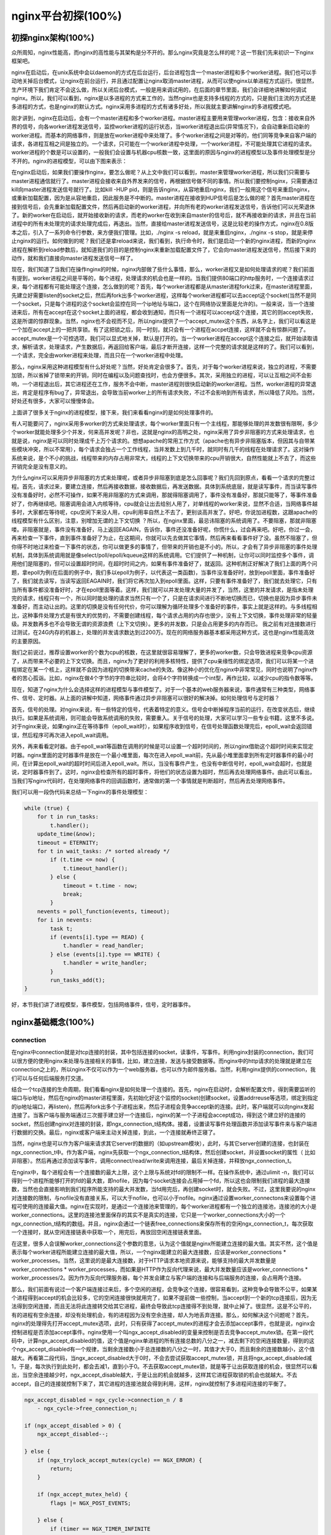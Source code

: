 nginx平台初探(100%)
===========================



初探nginx架构(100%)
---------------------
众所周知，nginx性能高，而nginx的高性能与其架构是分不开的。那么nginx究竟是怎么样的呢？这一节我们先来初识一下nginx框架吧。

nginx在启动后，在unix系统中会以daemon的方式在后台运行，后台进程包含一个master进程和多个worker进程。我们也可以手动地关掉后台模式，让nginx在前台运行，并且通过配置让nginx取消master进程，从而可以使nginx以单进程方式运行。很显然，生产环境下我们肯定不会这么做，所以关闭后台模式，一般是用来调试用的，在后面的章节里面，我们会详细地讲解如何调试nginx。所以，我们可以看到，nginx是以多进程的方式来工作的，当然nginx也是支持多线程的方式的，只是我们主流的方式还是多进程的方式，也是nginx的默认方式。nginx采用多进程的方式有诸多好处，所以我就主要讲解nginx的多进程模式吧。

刚才讲到，nginx在启动后，会有一个master进程和多个worker进程。master进程主要用来管理worker进程，包含：接收来自外界的信号，向各worker进程发送信号，监控worker进程的运行状态，当worker进程退出后(异常情况下)，会自动重新启动新的worker进程。而基本的网络事件，则是放在worker进程中来处理了。多个worker进程之间是对等的，他们同等竞争来自客户端的请求，各进程互相之间是独立的。一个请求，只可能在一个worker进程中处理，一个worker进程，不可能处理其它进程的请求。worker进程的个数是可以设置的，一般我们会设置与机器cpu核数一致，这里面的原因与nginx的进程模型以及事件处理模型是分不开的。nginx的进程模型，可以由下图来表示：

.. image:: http://tengine.taobao.org/book/_images/chapter-2-1.PNG
    :alt: nginx进程模型
    :align: center

在nginx启动后，如果我们要操作nginx，要怎么做呢？从上文中我们可以看到，master来管理worker进程，所以我们只需要与master进程通信就行了。master进程会接收来自外界发来的信号，再根据信号做不同的事情。所以我们要控制nginx，只需要通过kill向master进程发送信号就行了。比如kill -HUP pid，则是告诉nginx，从容地重启nginx，我们一般用这个信号来重启nginx，或重新加载配置，因为是从容地重启，因此服务是不中断的。master进程在接收到HUP信号后是怎么做的呢？首先master进程在接到信号后，会先重新加载配置文件，然后再启动新的worker进程，并向所有老的worker进程发送信号，告诉他们可以光荣退休了。新的worker在启动后，就开始接收新的请求，而老的worker在收到来自master的信号后，就不再接收新的请求，并且在当前进程中的所有未处理完的请求处理完成后，再退出。当然，直接给master进程发送信号，这是比较老的操作方式，nginx在0.8版本之后，引入了一系列命令行参数，来方便我们管理。比如，./nginx -s reload，就是来重启nginx，./nginx -s stop，就是来停止nginx的运行。如何做到的呢？我们还是拿reload来说，我们看到，执行命令时，我们是启动一个新的nginx进程，而新的nginx进程在解析到reload参数后，就知道我们的目的是控制nginx来重新加载配置文件了，它会向master进程发送信号，然后接下来的动作，就和我们直接向master进程发送信号一样了。

现在，我们知道了当我们在操作nginx的时候，nginx内部做了些什么事情，那么，worker进程又是如何处理请求的呢？我们前面有提到，worker进程之间是平等的，每个进程，处理请求的机会也是一样的。当我们提供80端口的http服务时，一个连接请求过来，每个进程都有可能处理这个连接，怎么做到的呢？首先，每个worker进程都是从master进程fork过来，在master进程里面，先建立好需要listen的socket之后，然后再fork出多个worker进程，这样每个worker进程都可以去accept这个socket(当然不是同一个socket，只是每个进程的这个socket会监控在同一个ip地址与端口，这个在网络协议里面是允许的)。一般来说，当一个连接进来后，所有在accept在这个socket上面的进程，都会收到通知，而只有一个进程可以accept这个连接，其它的则accept失败，这是所谓的惊群现象。当然，nginx也不会视而不见，所以nginx提供了一个accept_mutex这个东西，从名字上，我们可以看这是一个加在accept上的一把共享锁。有了这把锁之后，同一时刻，就只会有一个进程在accpet连接，这样就不会有惊群问题了。accept_mutex是一个可控选项，我们可以显式地关掉，默认是打开的。当一个worker进程在accept这个连接之后，就开始读取请求，解析请求，处理请求，产生数据后，再返回给客户端，最后才断开连接，这样一个完整的请求就是这样的了。我们可以看到，一个请求，完全由worker进程来处理，而且只在一个worker进程中处理。

那么，nginx采用这种进程模型有什么好处呢？当然，好处肯定会很多了。首先，对于每个worker进程来说，独立的进程，不需要加锁，所以省掉了锁带来的开销，同时在编程以及问题查找时，也会方便很多。其次，采用独立的进程，可以让互相之间不会影响，一个进程退出后，其它进程还在工作，服务不会中断，master进程则很快启动新的worker进程。当然，worker进程的异常退出，肯定是程序有bug了，异常退出，会导致当前worker上的所有请求失败，不过不会影响到所有请求，所以降低了风险。当然，好处还有很多，大家可以慢慢体会。

上面讲了很多关于nginx的进程模型，接下来，我们来看看nginx的是如何处理事件的。

有人可能要问了，nginx采用多worker的方式来处理请求，每个worker里面只有一个主线程，那能够处理的并发数很有限啊，多少个worker就能处理多少个并发，何来高并发呢？非也，这就是nginx的高明之处，nginx采用了异步非阻塞的方式来处理请求，也就是说，nginx是可以同时处理成千上万个请求的。想想apache的常用工作方式（apache也有异步非阻塞版本，但因其与自带某些模块冲突，所以不常用），每个请求会独占一个工作线程，当并发数上到几千时，就同时有几千的线程在处理请求了。这对操作系统来说，是个不小的挑战，线程带来的内存占用非常大，线程的上下文切换带来的cpu开销很大，自然性能就上不去了，而这些开销完全是没有意义的。

为什么nginx可以采用异步非阻塞的方式来处理呢，或者异步非阻塞到底是怎么回事呢？我们先回到原点，看看一个请求的完整过程。首先，请求过来，要建立连接，然后再接收数据，接收数据后，再发送数据。具体到系统底层，就是读写事件，而当读写事件没有准备好时，必然不可操作，如果不用非阻塞的方式来调用，那就得阻塞调用了，事件没有准备好，那就只能等了，等事件准备好了，你再继续吧。阻塞调用会进入内核等待，cpu就会让出去给别人用了，对单线程的worker来说，显然不合适，当网络事件越多时，大家都在等待呢，cpu空闲下来没人用，cpu利用率自然上不去了，更别谈高并发了。好吧，你说加进程数，这跟apache的线程模型有什么区别，注意，别增加无谓的上下文切换 ？所以，在nginx里面，最忌讳阻塞的系统调用了。不要阻塞，那就非阻塞喽。非阻塞就是，事件没有准备好，马上返回EAGAIN，告诉你，事件还没准备好呢，你慌什么，过会再来吧。好吧，你过一会，再来检查一下事件，直到事件准备好了为止，在这期间，你就可以先去做其它事情，然后再来看看事件好了没。虽然不阻塞了，但你得不时地过来检查一下事件的状态，你可以做更多的事情了，但带来的开销也是不小的。所以，才会有了异步非阻塞的事件处理机制，具体到系统调用就是像select/poll/epoll/kqueue这样的系统调用。它们提供了一种机制，让你可以同时监控多个事件，调用他们是阻塞的，但可以设置超时时间，在超时时间之内，如果有事件准备好了，就返回。这种机制正好解决了我们上面的两个问题，拿epoll为例(在后面的例子中，我们多以epoll为例子，以代表这一类函数)，当事件没准备好时，放到epoll里面，事件准备好了，我们就去读写，当读写返回EAGAIN时，我们将它再次加入到epoll里面。这样，只要有事件准备好了，我们就去处理它，只有当所有事件都没准备好时，才在epoll里面等着。这样，我们就可以并发处理大量的并发了，当然，这里的并发请求，是指未处理完的请求，线程只有一个，所以同时能处理的请求当然只有一个了，只是在请求间进行不断地切换而已，切换也是因为异步事件未准备好，而主动让出的。这里的切换是没有任何代价，你可以理解为循环处理多个准备好的事件，事实上就是这样的。与多线程相比，这种事件处理方式是有很大的优势的，不需要创建线程，每个请求占用的内存也很少，没有上下文切换，事件处理非常的轻量级。并发数再多也不会导致无谓的资源浪费（上下文切换）。更多的并发数，只是会占用更多的内存而已。 我之前有对连接数进行过测试，在24G内存的机器上，处理的并发请求数达到过200万。现在的网络服务器基本都采用这种方式，这也是nginx性能高效的主要原因。

我们之前说过，推荐设置worker的个数为cpu的核数，在这里就很容易理解了，更多的worker数，只会导致进程来竞争cpu资源了，从而带来不必要的上下文切换。而且，nginx为了更好的利用多核特性，提供了cpu亲缘性的绑定选项，我们可以将某一个进程绑定在某一个核上，这样就不会因为进程的切换带来cache的失效。像这种小的优化在nginx中非常常见，同时也说明了nginx作者的苦心孤诣。比如，nginx在做4个字节的字符串比较时，会将4个字符转换成一个int型，再作比较，以减少cpu的指令数等等。

现在，知道了nginx为什么会选择这样的进程模型与事件模型了。对于一个基本的web服务器来说，事件通常有三种类型，网络事件、信号、定时器。从上面的讲解中知道，网络事件通过异步非阻塞可以很好的解决掉。如何处理信号与定时器？

首先，信号的处理。对nginx来说，有一些特定的信号，代表着特定的意义。信号会中断掉程序当前的运行，在改变状态后，继续执行。如果是系统调用，则可能会导致系统调用的失败，需要重入。关于信号的处理，大家可以学习一些专业书籍，这里不多说。对于nginx来说，如果nginx正在等待事件（epoll_wait时），如果程序收到信号，在信号处理函数处理完后，epoll_wait会返回错误，然后程序可再次进入epoll_wait调用。

另外，再来看看定时器。由于epoll_wait等函数在调用的时候是可以设置一个超时时间的，所以nginx借助这个超时时间来实现定时器。nginx里面的定时器事件是放在一个最小堆里面，每次在进入epoll_wait前，先从最小堆里面拿到所有定时器事件的最小时间，在计算出epoll_wait的超时时间后进入epoll_wait。所以，当没有事件产生，也没有中断信号时，epoll_wait会超时，也就是说，定时器事件到了。这时，nginx会检查所有的超时事件，将他们的状态设置为超时，然后再去处理网络事件。由此可以看出，当我们写nginx代码时，在处理网络事件的回调函数时，通常做的第一个事情就是判断超时，然后再去处理网络事件。

我们可以用一段伪代码来总结一下nginx的事件处理模型：

.. code:: c

    while (true) {
        for t in run_tasks:
            t.handler();
        update_time(&now);
        timeout = ETERNITY;
        for t in wait_tasks: /* sorted already */
            if (t.time <= now) {
                t.timeout_handler();
            } else {
                timeout = t.time - now;
                break;
            }
        nevents = poll_function(events, timeout);
        for i in nevents:
            task t;
            if (events[i].type == READ) {
                t.handler = read_handler;
            } else (events[i].type == WRITE) {
                t.handler = write_handler;
            }
            run_tasks_add(t);
    }

好，本节我们讲了进程模型，事件模型，包括网络事件，信号，定时器事件。


nginx基础概念(100%)
---------------------



connection
~~~~~~~~~~~~~~~~~~

在nginx中connection就是对tcp连接的封装，其中包括连接的socket，读事件，写事件。利用nginx封装的connection，我们可以很方便的使用nginx来处理与连接相关的事情，比如，建立连接，发送与接受数据等。而nginx中的http请求的处理就是建立在connection之上的，所以nginx不仅可以作为一个web服务器，也可以作为邮件服务器。当然，利用nginx提供的connection，我们可以与任何后端服务打交道。

结合一个tcp连接的生命周期，我们看看nginx是如何处理一个连接的。首先，nginx在启动时，会解析配置文件，得到需要监听的端口与ip地址，然后在nginx的master进程里面，先初始化好这个监控的socket(创建socket，设置addrreuse等选项，绑定到指定的ip地址端口，再listen)，然后再fork出多个子进程出来，然后子进程会竞争accept新的连接。此时，客户端就可以向nginx发起连接了。当客户端与服务端通过三次握手建立好一个连接后，nginx的某一个子进程会accept成功，得到这个建立好的连接的socket，然后创建nginx对连接的封装，即ngx_connection_t结构体。接着，设置读写事件处理函数并添加读写事件来与客户端进行数据的交换。最后，nginx或客户端来主动关掉连接，到此，一个连接就寿终正寝了。

当然，nginx也是可以作为客户端来请求其它server的数据的（如upstream模块），此时，与其它server创建的连接，也封装在ngx_connection_t中。作为客户端，nginx先获取一个ngx_connection_t结构体，然后创建socket，并设置socket的属性（ 比如非阻塞）。然后再通过添加读写事件，调用connect/read/write来调用连接，最后关掉连接，并释放ngx_connection_t。

在nginx中，每个进程会有一个连接数的最大上限，这个上限与系统对fd的限制不一样。在操作系统中，通过ulimit -n，我们可以得到一个进程所能够打开的fd的最大数，即nofile，因为每个socket连接会占用掉一个fd，所以这也会限制我们进程的最大连接数，当然也会直接影响到我们程序所能支持的最大并发数，当fd用完后，再创建socket时，就会失败。不过，这里我要说的nginx对连接数的限制，与nofile没有直接关系，可以大于nofile，也可以小于nofile。nginx通过设置worker_connectons来设置每个进程可使用的连接最大值。nginx在实现时，是通过一个连接池来管理的，每个worker进程都有一个独立的连接池，连接池的大小是worker_connections。这里的连接池里面保存的其实不是真实的连接，它只是一个worker_connections大小的一个ngx_connection_t结构的数组。并且，nginx会通过一个链表free_connections来保存所有的空闲ngx_connection_t，每次获取一个连接时，就从空闲连接链表中获取一个，用完后，再放回空闲连接链表里面。

在这里，很多人会误解worker_connections这个参数的意思，认为这个值就是nginx所能建立连接的最大值。其实不然，这个值是表示每个worker进程所能建立连接的最大值，所以，一个nginx能建立的最大连接数，应该是worker_connections * worker_processes。当然，这里说的是最大连接数，对于HTTP请求本地资源来说，能够支持的最大并发数量是worker_connections * worker_processes，而如果是HTTP作为反向代理来说，最大并发数量应该是worker_connections * worker_processes/2。因为作为反向代理服务器，每个并发会建立与客户端的连接和与后端服务的连接，会占用两个连接。

那么，我们前面有说过一个客户端连接过来后，多个空闲的进程，会竞争这个连接，很容易看到，这种竞争会导致不公平，如果某个进程得到accept的机会比较多，它的空闲连接很快就用完了，如果不提前做一些控制，当accept到一个新的tcp连接后，因为无法得到空闲连接，而且无法将此连接转交给其它进程，最终会导致此tcp连接得不到处理，就中止掉了。很显然，这是不公平的，有的进程有空余连接，却没有处理机会，有的进程因为没有空余连接，却人为地丢弃连接。那么，如何解决这个问题呢？首先，nginx的处理得先打开accept_mutex选项，此时，只有获得了accept_mutex的进程才会去添加accept事件，也就是说，nginx会控制进程是否添加accept事件。nginx使用一个叫ngx_accept_disabled的变量来控制是否去竞争accept_mutex锁。在第一段代码中，计算ngx_accept_disabled的值，这个值是nginx单进程的所有连接总数的八分之一，减去剩下的空闲连接数量，得到的这个ngx_accept_disabled有一个规律，当剩余连接数小于总连接数的八分之一时，其值才大于0，而且剩余的连接数越小，这个值越大。再看第二段代码，当ngx_accept_disabled大于0时，不会去尝试获取accept_mutex锁，并且将ngx_accept_disabled减1，于是，每次执行到此处时，都会去减1，直到小于0。不去获取accept_mutex锁，就是等于让出获取连接的机会，很显然可以看出，当空余连接越少时，ngx_accept_disable越大，于是让出的机会就越多，这样其它进程获取锁的机会也就越大。不去accept，自己的连接就控制下来了，其它进程的连接池就会得到利用，这样，nginx就控制了多进程间连接的平衡了。

.. code:: c

    ngx_accept_disabled = ngx_cycle->connection_n / 8
        - ngx_cycle->free_connection_n;

    if (ngx_accept_disabled > 0) {
        ngx_accept_disabled--;

    } else {
        if (ngx_trylock_accept_mutex(cycle) == NGX_ERROR) {
            return;
        }

        if (ngx_accept_mutex_held) {
            flags |= NGX_POST_EVENTS;

        } else {
            if (timer == NGX_TIMER_INFINITE
                    || timer > ngx_accept_mutex_delay)
            {
                timer = ngx_accept_mutex_delay;
            }
        }
    }

好了，连接就先介绍到这，本章的目的是介绍基本概念，知道在nginx中连接是个什么东西就行了，而且连接是属于比较高级的用法，在后面的模块开发高级篇会有专门的章节来讲解连接与事件的实现及使用。



request
~~~~~~~~~~~~~~~~~~

这节我们讲request，在nginx中我们指的是http请求，具体到nginx中的数据结构是ngx_http_request_t。ngx_http_request_t是对一个http请求的封装。 我们知道，一个http请求，包含请求行、请求头、请求体、响应行、响应头、响应体。

http请求是典型的请求-响应类型的的网络协议，而http是文件协议，所以我们在分析请求行与请求头，以及输出响应行与响应头，往往是一行一行的进行处理。如果我们自己来写一个http服务器，通常在一个连接建立好后，客户端会发送请求过来。然后我们读取一行数据，分析出请求行中包含的method、uri、http_version信息。然后再一行一行处理请求头，并根据请求method与请求头的信息来决定是否有请求体以及请求体的长度，然后再去读取请求体。得到请求后，我们处理请求产生需要输出的数据，然后再生成响应行，响应头以及响应体。在将响应发送给客户端之后，一个完整的请求就处理完了。当然这是最简单的webserver的处理方式，其实nginx也是这样做的，只是有一些小小的区别，比如，当请求头读取完成后，就开始进行请求的处理了。nginx通过ngx_http_request_t来保存解析请求与输出响应相关的数据。

那接下来，简要讲讲nginx是如何处理一个完整的请求的。对于nginx来说，一个请求是从ngx_http_init_request开始的，在这个函数中，会设置读事件为ngx_http_process_request_line，也就是说，接下来的网络事件，会由ngx_http_process_request_line来执行。从ngx_http_process_request_line的函数名，我们可以看到，这就是来处理请求行的，正好与之前讲的，处理请求的第一件事就是处理请求行是一致的。通过ngx_http_read_request_header来读取请求数据。然后调用ngx_http_parse_request_line函数来解析请求行。nginx为提高效率，采用状态机来解析请求行，而且在进行method的比较时，没有直接使用字符串比较，而是将四个字符转换成一个整型，然后一次比较以减少cpu的指令数，这个前面有说过。很多人可能很清楚一个请求行包含请求的方法，uri，版本，却不知道其实在请求行中，也是可以包含有host的。比如一个请求GET    http://www.taobao.com/uri HTTP/1.0这样一个请求行也是合法的，而且host是www.taobao.com，这个时候，nginx会忽略请求头中的host域，而以请求行中的这个为准来查找虚拟主机。另外，对于对于http0.9版来说，是不支持请求头的，所以这里也是要特别的处理。所以，在后面解析请求头时，协议版本都是1.0或1.1。整个请求行解析到的参数，会保存到ngx_http_request_t结构当中。

在解析完请求行后，nginx会设置读事件的handler为ngx_http_process_request_headers，然后后续的请求就在ngx_http_process_request_headers中进行读取与解析。ngx_http_process_request_headers函数用来读取请求头，跟请求行一样，还是调用ngx_http_read_request_header来读取请求头，调用ngx_http_parse_header_line来解析一行请求头，解析到的请求头会保存到ngx_http_request_t的域headers_in中，headers_in是一个链表结构，保存所有的请求头。而HTTP中有些请求是需要特别处理的，这些请求头与请求处理函数存放在一个映射表里面，即ngx_http_headers_in，在初始化时，会生成一个hash表，当每解析到一个请求头后，就会先在这个hash表中查找，如果有找到，则调用相应的处理函数来处理这个请求头。比如:Host头的处理函数是ngx_http_process_host。

当nginx解析到两个回车换行符时，就表示请求头的结束，此时就会调用ngx_http_process_request来处理请求了。ngx_http_process_request会设置当前的连接的读写事件处理函数为ngx_http_request_handler，然后再调用ngx_http_handler来真正开始处理一个完整的http请求。这里可能比较奇怪，读写事件处理函数都是ngx_http_request_handler，其实在这个函数中，会根据当前事件是读事件还是写事件，分别调用ngx_http_request_t中的read_event_handler或者是write_event_handler。由于此时，我们的请求头已经读取完成了，之前有说过，nginx的做法是先不读取请求body，所以这里面我们设置read_event_handler为ngx_http_block_reading，即不读取数据了。刚才说到，真正开始处理数据，是在ngx_http_handler这个函数里面，这个函数会设置write_event_handler为ngx_http_core_run_phases，并执行ngx_http_core_run_phases函数。ngx_http_core_run_phases这个函数将执行多阶段请求处理，nginx将一个http请求的处理分为多个阶段，那么这个函数就是执行这些阶段来产生数据。因为ngx_http_core_run_phases最后会产生数据，所以我们就很容易理解，为什么设置写事件的处理函数为ngx_http_core_run_phases了。在这里，我简要说明了一下函数的调用逻辑，我们需要明白最终是调用ngx_http_core_run_phases来处理请求，产生的响应头会放在ngx_http_request_t的headers_out中，这一部分内容，我会放在请求处理流程里面去讲。nginx的各种阶段会对请求进行处理，最后会调用filter来过滤数据，对数据进行加工，如truncked传输、gzip压缩等。这里的filter包括header filter与body filter，即对响应头或响应体进行处理。filter是一个链表结构，分别有header filter与body filter，先执行header filter中的所有filter，然后再执行body filter中的所有filter。在header filter中的最后一个filter，即ngx_http_header_filter，这个filter将会遍历所有的响应头，最后需要输出的响应头在一个连续的内存，然后调用ngx_http_write_filter进行输出。ngx_http_write_filter是body filter中的最后一个，所以nginx首先的body信息，在经过一系列的body filter之后，最后也会调用ngx_http_write_filter来进行输出(有图来说明)。

这里要注意的是，nginx会将整个请求头都放在一个buffer里面，这个buffer的大小通过配置项client_header_buffer_size来设置，如果用户的请求头太大，这个buffer装不下，那nginx就会重新分配一个新的更大的buffer来装请求头，这个大buffer可以通过large_client_header_buffers来设置，这个large_buffer这一组buffer，比如配置4 8k，就是表示有四个8k大小的buffer可以用。注意，为了保存请求行或请求头的完整性，一个完整的请求行或请求头，需要放在一个连续的内存里面，所以，一个完整的请求行或请求头，只会保存在一个buffer里面。这样，如果请求行大于一个buffer的大小，就会返回414错误，如果一个请求头大小大于一个buffer大小，就会返回400错误。在了解了这些参数的值，以及nginx实际的做法之后，在应用场景，我们就需要根据实际的需求来调整这些参数，来优化我们的程序了。

处理流程图：

.. image:: http://tengine.taobao.org/book/_images/chapter-2-2.PNG
    :alt: 请求处理流程
    :align: center

以上这些，就是nginx中一个http请求的生命周期了。我们再看看与请求相关的一些概念吧。

keepalive
^^^^^^^^^^^^^^^^^
当然，在nginx中，对于http1.0与http1.1也是支持长连接的。什么是长连接呢？我们知道，http请求是基于TCP协议之上的，那么，当客户端在发起请求前，需要先与服务端建立TCP连接，而每一次的TCP连接是需要三次握手来确定的，如果客户端与服务端之间网络差一点，这三次交互消费的时间会比较多，而且三次交互也会带来网络流量。当然，当连接断开后，也会有四次的交互，当然对用户体验来说就不重要了。而http请求是请求应答式的，如果我们能知道每个请求头与响应体的长度，那么我们是可以在一个连接上面执行多个请求的，这就是所谓的长连接，但前提条件是我们先得确定请求头与响应体的长度。对于请求来说，如果当前请求需要有body，如POST请求，那么nginx就需要客户端在请求头中指定content-length来表明body的大小，否则返回400错误。也就是说，请求体的长度是确定的，那么响应体的长度呢？先来看看http协议中关于响应body长度的确定：

1. 对于http1.0协议来说，如果响应头中有content-length头，则以content-length的长度就可以知道body的长度了，客户端在接收body时，就可以依照这个长度来接收数据，接收完后，就表示这个请求完成了。而如果没有content-length头，则客户端会一直接收数据，直到服务端主动断开连接，才表示body接收完了。

2. 而对于http1.1协议来说，如果响应头中的Transfer-encoding为chunked传输，则表示body是流式输出，body会被分成多个块，每块的开始会标识出当前块的长度，此时，body不需要通过长度来指定。如果是非chunked传输，而且有content-length，则按照content-length来接收数据。否则，如果是非chunked，并且没有content-length，则客户端接收数据，直到服务端主动断开连接。

从上面，我们可以看到，除了http1.0不带content-length以及http1.1非chunked不带content-length外，body的长度是可知的。此时，当服务端在输出完body之后，会可以考虑使用长连接。能否使用长连接，也是有条件限制的。如果客户端的请求头中的connection为close，则表示客户端需要关掉长连接，如果为keep-alive，则客户端需要打开长连接，如果客户端的请求中没有connection这个头，那么根据协议，如果是http1.0，则默认为close，如果是http1.1，则默认为keep-alive。如果结果为keepalive，那么，nginx在输出完响应体后，会设置当前连接的keepalive属性，然后等待客户端下一次请求。当然，nginx不可能一直等待下去，如果客户端一直不发数据过来，岂不是一直占用这个连接？所以当nginx设置了keepalive等待下一次的请求时，同时也会设置一个最大等待时间，这个时间是通过选项keepalive_timeout来配置的，如果配置为0，则表示关掉keepalive，此时，http版本无论是1.1还是1.0，客户端的connection不管是close还是keepalive，都会强制为close。

如果服务端最后的决定是keepalive打开，那么在响应的http头里面，也会包含有connection头域，其值是"Keep-Alive"，否则就是"Close"。如果connection值为close，那么在nginx响应完数据后，会主动关掉连接。所以，对于请求量比较大的nginx来说，关掉keepalive最后会产生比较多的time-wait状态的socket。一般来说，当客户端的一次访问，需要多次访问同一个server时，打开keepalive的优势非常大，比如图片服务器，通常一个网页会包含很多个图片。打开keepalive也会大量减少time-wait的数量。

pipe
^^^^^^^^^^^^^^^^^
在http1.1中，引入了一种新的特性，即pipeline。那么什么是pipeline呢？pipeline其实就是流水线作业，它可以看作为keepalive的一种升华，因为pipeline也是基于长连接的，目的就是利用一个连接做多次请求。如果客户端要提交多个请求，对于keepalive来说，那么第二个请求，必须要等到第一个请求的响应接收完全后，才能发起，也就是说，请求是串行进行的，一个请求接着下一个请求。注意，一个完整的请求，包括发送请求，处理请求，响应请求。而对pipeline来说，客户端不必等到第一个请求处理完后，就可以马上发起第二个请求。我们知道，tcp连接是全双工的，发送与接收可以同时进行，所以，我们可以将多个请求头依次发送出去，在服务端依次处理，客户端再依次接收，这样就多个请求就是同时进行的了。nginx是直接支持pipeline的，但是，nginx对pipeline中的多个请求的处理却不是并行的，依然是一个请求接一个请求的处理，只是在处理第一个请求的时候，客户端就可以发起第二个请求。这样，nginx利用pipeline减少了处理完一个请求后，等待第二个请求的请求头数据的时间。其实nginx的做法很简单，前面说到，nginx在读取数据时，会将读取的数据放到一个buffer里面，所以，如果nginx在处理完前一个请求后，如果发现buffer里面还有数据，就认为剩下的数据是下一个请求的开始，然后就接下来处理下一个请求，否则就设置keepalive。

lingering_close
^^^^^^^^^^^^^^^^^
lingering_close，字面意思就是延迟关闭，也就是说，当nginx要关闭连接时，并非立即关闭连接，而是先关闭tcp连接的写，再等待一段时间后再关掉连接的读。为什么要这样呢？我们先来看看这样一个场景。nginx在接收客户端的请求时，可能由于客户端或服务端出错了，要立即响应错误信息给客户端，而nginx在响应错误信息后，大分部情况下是需要关闭当前连接。nginx执行完write()系统调用把错误信息发送给客户端，write()系统调用返回成功并不表示数据已经发送到客户端，有可能还在tcp连接的write buffer里。接着如果直接执行close()系统调用关闭tcp连接，内核会首先检查tcp的read buffer里有没有客户端发送过来的数据留在内核态没有被用户态进程读取，如果有则发送给客户端RST报文来关闭tcp连接丢弃write buffer里的数据，如果没有则等待write buffer里的数据发送完毕，然后再经过正常的4次分手报文断开连接。所以,当在某些场景下出现tcp write buffer里的数据在write()系统调用之后到close()系统调用执行之前没有发送完毕，且tcp read buffer里面还有数据没有读，close()系统调用会导致客户端收到RST报文且不会拿到服务端发送过来的错误信息数据。那客户端肯定会想，这服务器好霸道，动不动就reset我的连接，连个错误信息都没有。

在上面这个场景中，我们可以看到，关键点是服务端给客户端发送了RST包，导致自己发送的数据在客户端忽略掉了。所以，解决问题的重点是，让服务端别发RST包。再想想，我们发送RST是因为我们关掉了连接，关掉连接是因为我们不想再处理此连接了，也不会有任何数据产生了。对于全双工的TCP连接来说，我们只需要关掉写就行了，读可以继续进行，我们只需要丢掉读到的任何数据就行了，这样的话，当我们关掉连接后，客户端再发过来的数据，就不会再收到RST了。当然最终我们还是需要关掉这个读端的，所以我们会设置一个超时时间，在这个时间过后，就关掉读，客户端再发送数据来就不管了，作为服务端我会认为，都这么长时间了，发给你的错误信息也应该读到了，再慢就不关我事了，要怪就怪你RP不好了。当然，正常的客户端，在读取到数据后，会关掉连接，此时服务端就会在超时时间内关掉读端。这些正是lingering_close所做的事情。协议栈提供 SO_LINGER 这个选项，它的一种配置情况就是来处理lingering_close的情况的，不过nginx是自己实现的lingering_close。lingering_close存在的意义就是来读取剩下的客户端发来的数据，所以nginx会有一个读超时时间，通过lingering_timeout选项来设置，如果在lingering_timeout时间内还没有收到数据，则直接关掉连接。nginx还支持设置一个总的读取时间，通过lingering_time来设置，这个时间也就是nginx在关闭写之后，保留socket的时间，客户端需要在这个时间内发送完所有的数据，否则nginx在这个时间过后，会直接关掉连接。当然，nginx是支持配置是否打开lingering_close选项的，通过lingering_close选项来配置。
那么，我们在实际应用中，是否应该打开lingering_close呢？这个就没有固定的推荐值了，如Maxim Dounin所说，lingering_close的主要作用是保持更好的客户端兼容性，但是却需要消耗更多的额外资源（比如连接会一直占着）。

这节，我们介绍了nginx中，连接与请求的基本概念，下节，我们讲基本的数据结构。


基本数据结构(99%)
----------------------
nginx的作者为追求极致的高效，自己实现了很多颇具特色的nginx风格的数据结构以及公共函数。比如，nginx提供了带长度的字符串，根据编译器选项优化过的字符串拷贝函数ngx_copy等。所以，在我们写nginx模块时，应该尽量调用nginx提供的api，尽管有些api只是对glibc的宏定义。本节，我们介绍string、list、buffer、chain等一系列最基本的数据结构及相关api的使用技巧以及注意事项。


ngx_str_t(100%)
~~~~~~~~~~~~~~~~~~
在nginx源码目录的src/core下面的ngx_string.h|c里面，包含了字符串的封装以及字符串相关操作的api。nginx提供了一个带长度的字符串结构ngx_str_t，它的原型如下：

.. code:: c

    typedef struct {
        size_t      len;
        u_char     *data;
    } ngx_str_t;

从结构体当中，data指向字符串数据的第一个字符，字符串的结束用长度来表示，而不是由'\\0'来表示结束。所以，在写nginx代码时，处理字符串的方法跟我们平时使用有很大的不一样，但要时刻记住，字符串不以'\\0'结束，尽量使用nginx提供的字符串操作的api来操作字符串。
那么，nginx这样做有什么好处呢？首先，通过长度来表示字符串长度，减少计算字符串长度的次数。其次，nginx可以重复引用一段字符串内存，data可以指向任意内存，长度表示结束，而不用去copy一份自己的字符串(因为如果要以'\\0'结束，而不能更改原字符串，所以势必要copy一段字符串)。我们在ngx_http_request_t结构体的成员中，可以找到很多字符串引用一段内存的例子，比如request_line、uri、args等等，这些字符串的data部分，都是指向在接收数据时创建buffer所指向的内存中，uri，args就没有必要copy一份出来。这样的话，减少了很多不必要的内存分配与拷贝。
正是基于此特性，在nginx中，必须谨慎的去修改一个字符串。在修改字符串时需要认真的去考虑：是否可以修改该字符串；字符串修改后，是否会对其它的引用造成影响。在后面介绍ngx_unescape_uri函数的时候，就会看到这一点。但是，使用nginx的字符串会产生一些问题，glibc提供的很多系统api函数大多是通过'\\0'来表示字符串的结束，所以我们在调用系统api时，就不能直接传入str->data了。此时，通常的做法是创建一段str->len + 1大小的内存，然后copy字符串，最后一个字节置为'\\0'。比较hack的做法是，将字符串最后一个字符的后一个字符backup一个，然后设置为'\\0'，在做完调用后，再由backup改回来，但前提条件是，你得确定这个字符是可以修改的，而且是有内存分配，不会越界，但一般不建议这么做。
接下来，看看nginx提供的操作字符串相关的api。


.. code:: c

    #define ngx_string(str)     { sizeof(str) - 1, (u_char *) str }

ngx_string(str)是一个宏，它通过一个以'\\0'结尾的普通字符串str构造一个nginx的字符串，鉴于其中采用sizeof操作符计算字符串长度，因此参数必须是一个常量字符串。

.. code:: c

    #define ngx_null_string     { 0, NULL }

定义变量时，使用ngx_null_string初始化字符串为空字符串，符串的长度为0，data为NULL。

.. code:: c

    #define ngx_str_set(str, text)                                               \
        (str)->len = sizeof(text) - 1; (str)->data = (u_char *) text

ngx_str_set用于设置字符串str为text，由于使用sizeof计算长度，故text必须为常量字符串。

.. code:: c

    #define ngx_str_null(str)   (str)->len = 0; (str)->data = NULL

ngx_str_null用于设置字符串str为空串，长度为0，data为NULL。

上面这四个函数，使用时一定要小心，ngx_string与ngx_null_string是“{*，*}”格式的，故只能用于赋值时初始化，如：

.. code:: c

    ngx_str_t str = ngx_string("hello world");
    ngx_str_t str1 = ngx_null_string();

如果向下面这样使用，就会有问题，这里涉及到c语言中对结构体变量赋值操作的语法规则，在此不做介绍。

.. code:: c

    ngx_str_t str, str1;
    str = ngx_string("hello world");    // 编译出错
    str1 = ngx_null_string;                // 编译出错

这种情况，可以调用ngx_str_set与ngx_str_null这两个函数来做:

.. code:: c

    ngx_str_t str, str1;
    ngx_str_set(&str, "hello world");    
    ngx_str_null(&str1);

按照C99标准，您也可以这么做：

.. code:: c

    ngx_str_t str, str1;
    str  = (ngx_str_t) ngx_string("hello world");
    str1 = (ngx_str_t) ngx_null_string;

另外要注意的是，ngx_string与ngx_str_set在调用时，传进去的字符串一定是常量字符串，否则会得到意想不到的错误(因为ngx_str_set内部使用了sizeof()，如果传入的是u_char*，那么计算的是这个指针的长度，而不是字符串的长度)。如： 

.. code:: c

   ngx_str_t str;
   u_char *a = "hello world";
   ngx_str_set(&str, a);    // 问题产生

此外，值得注意的是，由于ngx_str_set与ngx_str_null实际上是两行语句，故在if/for/while等语句中单独使用需要用花括号括起来，例如：

.. code:: c

   ngx_str_t str;
   if (cond)
      ngx_str_set(&str, "true");     // 问题产生
   else
      ngx_str_set(&str, "false");    // 问题产生


.. code:: c

   void ngx_strlow(u_char *dst, u_char *src, size_t n);

将src的前n个字符转换成小写存放在dst字符串当中，调用者需要保证dst指向的空间大于等于n，且指向的空间必须可写。操作不会对原字符串产生变动。如要更改原字符串，可以：

.. code:: c

    ngx_strlow(str->data, str->data, str->len);


.. code:: c

    ngx_strncmp(s1, s2, n)

区分大小写的字符串比较，只比较前n个字符。


.. code:: c

    ngx_strcmp(s1, s2)

区分大小写的不带长度的字符串比较。

.. code:: c

    ngx_int_t ngx_strcasecmp(u_char *s1, u_char *s2);

不区分大小写的不带长度的字符串比较。

.. code:: c

    ngx_int_t ngx_strncasecmp(u_char *s1, u_char *s2, size_t n);

不区分大小写的带长度的字符串比较，只比较前n个字符。

.. code:: c

    u_char * ngx_cdecl ngx_sprintf(u_char *buf, const char *fmt, ...);
    u_char * ngx_cdecl ngx_snprintf(u_char *buf, size_t max, const char *fmt, ...);
    u_char * ngx_cdecl ngx_slprintf(u_char *buf, u_char *last, const char *fmt, ...);

上面这三个函数用于字符串格式化，ngx_snprintf的第二个参数max指明buf的空间大小，ngx_slprintf则通过last来指明buf空间的大小。推荐使用第二个或第三个函数来格式化字符串，ngx_sprintf函数还是比较危险的，容易产生缓冲区溢出漏洞。在这一系列函数中，nginx在兼容glibc中格式化字符串的形式之外，还添加了一些方便格式化nginx类型的一些转义字符，比如%V用于格式化ngx_str_t结构。在nginx源文件的ngx_string.c中有说明：

.. code:: c

    /*
     * supported formats:
     *    %[0][width][x][X]O        off_t
     *    %[0][width]T              time_t
     *    %[0][width][u][x|X]z      ssize_t/size_t
     *    %[0][width][u][x|X]d      int/u_int
     *    %[0][width][u][x|X]l      long
     *    %[0][width|m][u][x|X]i    ngx_int_t/ngx_uint_t
     *    %[0][width][u][x|X]D      int32_t/uint32_t
     *    %[0][width][u][x|X]L      int64_t/uint64_t
     *    %[0][width|m][u][x|X]A    ngx_atomic_int_t/ngx_atomic_uint_t
     *    %[0][width][.width]f      double, max valid number fits to %18.15f
     *    %P                        ngx_pid_t
     *    %M                        ngx_msec_t
     *    %r                        rlim_t
     *    %p                        void *
     *    %V                        ngx_str_t *
     *    %v                        ngx_variable_value_t *
     *    %s                        null-terminated string
     *    %*s                       length and string
     *    %Z                        '\0'
     *    %N                        '\n'
     *    %c                        char
     *    %%                        %
     *
     *  reserved:
     *    %t                        ptrdiff_t
     *    %S                        null-terminated wchar string
     *    %C                        wchar
     */

这里特别要提醒的是，我们最常用于格式化ngx_str_t结构，其对应的转义符是%V，传给函数的一定要是指针类型，否则程序就会coredump掉。这也是我们最容易犯的错。比如：

.. code:: c

    ngx_str_t str = ngx_string("hello world");
    char buffer[1024];
    ngx_snprintf(buffer, 1024, "%V", &str);    // 注意，str取地址

.. code:: c

    void ngx_encode_base64(ngx_str_t *dst, ngx_str_t *src);
    ngx_int_t ngx_decode_base64(ngx_str_t *dst, ngx_str_t *src);

这两个函数用于对str进行base64编码与解码，调用前，需要保证dst中有足够的空间来存放结果，如果不知道具体大小，可先调用ngx_base64_encoded_length与ngx_base64_decoded_length来预估最大占用空间。

.. code:: c

    uintptr_t ngx_escape_uri(u_char *dst, u_char *src, size_t size,
        ngx_uint_t type);

对src进行编码，根据type来按不同的方式进行编码，如果dst为NULL，则返回需要转义的字符的数量，由此可得到需要的空间大小。type的类型可以是：

.. code:: c

    #define NGX_ESCAPE_URI         0
    #define NGX_ESCAPE_ARGS        1
    #define NGX_ESCAPE_HTML        2
    #define NGX_ESCAPE_REFRESH     3
    #define NGX_ESCAPE_MEMCACHED   4
    #define NGX_ESCAPE_MAIL_AUTH   5

.. code:: c

    void ngx_unescape_uri(u_char **dst, u_char **src, size_t size, ngx_uint_t type);

对src进行反编码，type可以是0、NGX_UNESCAPE_URI、NGX_UNESCAPE_REDIRECT这三个值。如果是0，则表示src中的所有字符都要进行转码。如果是NGX_UNESCAPE_URI与NGX_UNESCAPE_REDIRECT，则遇到'?'后就结束了，后面的字符就不管了。而NGX_UNESCAPE_URI与NGX_UNESCAPE_REDIRECT之间的区别是NGX_UNESCAPE_URI对于遇到的需要转码的字符，都会转码，而NGX_UNESCAPE_REDIRECT则只会对非可见字符进行转码。

.. code:: c

    uintptr_t ngx_escape_html(u_char *dst, u_char *src, size_t size);

对html标签进行编码。

当然，我这里只介绍了一些常用的api的使用，大家可以先熟悉一下，在实际使用过程中，遇到不明白的，最快最直接的方法就是去看源码，看api的实现或看nginx自身调用api的地方是怎么做的，代码就是最好的文档。

ngx_pool_t(100%)
~~~~~~~~~~~~~~~~~~

ngx_pool_t是一个非常重要的数据结构，在很多重要的场合都有使用，很多重要的数据结构也都在使用它。那么它究竟是一个什么东西呢？简单的说，它提供了一种机制，帮助管理一系列的资源（如内存，文件等），使得对这些资源的使用和释放统一进行，免除了使用过程中考虑到对各种各样资源的什么时候释放，是否遗漏了释放的担心。

例如对于内存的管理，如果我们需要使用内存，那么总是从一个ngx_pool_t的对象中获取内存，在最终的某个时刻，我们销毁这个ngx_pool_t对象，所有这些内存都被释放了。这样我们就不必要对对这些内存进行malloc和free的操作，不用担心是否某块被malloc出来的内存没有被释放。因为当ngx_pool_t对象被销毁的时候，所有从这个对象中分配出来的内存都会被统一释放掉。

在比如我们要使用一系列的文件，但是我们打开以后，最终需要都关闭，那么我们就把这些文件统一登记到一个ngx_pool_t对象中，当这个ngx_pool_t对象被销毁的时候，所有这些文件都将会被关闭。

从上面举的两个例子中我们可以看出，使用ngx_pool_t这个数据结构的时候，所有的资源的释放都在这个对象被销毁的时刻，统一进行了释放，那么就会带来一个问题，就是这些资源的生存周期（或者说被占用的时间）是跟ngx_pool_t的生存周期基本一致（ngx_pool_t也提供了少量操作可以提前释放资源）。从最高效的角度来说，这并不是最好的。比如，我们需要依次使用A，B，C三个资源，且使用完B的时候，A就不会再被使用了，使用C的时候A和B都不会被使用到。如果不使用ngx_pool_t来管理这三个资源，那我们可能从系统里面申请A，使用A，然后在释放A。接着申请B，使用B，再释放B。最后申请C，使用C，然后释放C。但是当我们使用一个ngx_pool_t对象来管理这三个资源的时候，A，B和C的释放是在最后一起发生的，也就是在使用完C以后。诚然，这在客观上增加了程序在一段时间的资源使用量。但是这也减轻了程序员分别管理三个资源的生命周期的工作。这也就是有所得，必有所失的道理。实际上是一个取舍的问题，在具体的情况下，你更在乎的是哪个。

可以看一下在nginx里面一个典型的使用ngx_pool_t的场景，对于nginx处理的每个http request, nginx会生成一个ngx_pool_t对象与这个http request关联，所有处理过程中需要申请的资源都从这个ngx_pool_t对象中获取，当这个http request处理完成以后，所有在处理过程中申请的资源，都将随着这个关联的ngx_pool_t对象的销毁而释放。

ngx_pool_t相关结构及操作被定义在文件src/core/ngx_palloc.h|c中。

.. code:: c 

    typedef struct ngx_pool_s        ngx_pool_t; 

    struct ngx_pool_s {
        ngx_pool_data_t       d;
        size_t                max;
        ngx_pool_t           *current;
        ngx_chain_t          *chain;
        ngx_pool_large_t     *large;
        ngx_pool_cleanup_t   *cleanup;
        ngx_log_t            *log;
    };


从ngx_pool_t的一般使用者的角度来说，可不用关注ngx_pool_t结构中各字段作用。所以这里也不会进行详细的解释，当然在说明某些操作函数的使用的时候，如有必要，会进行说明。

下面我们来分别解释下ngx_pool_t的相关操作。

.. code:: c  

    ngx_pool_t *ngx_create_pool(size_t size, ngx_log_t *log);
                                                              
                                                              
创建一个初始节点大小为size的pool，log为后续在该pool上进行操作时输出日志的对象。 需要说明的是size的选择，size的大小必须小于等于NGX_MAX_ALLOC_FROM_POOL，且必须大于sizeof(ngx_pool_t)。 

选择大于NGX_MAX_ALLOC_FROM_POOL的值会造成浪费，因为大于该限制的空间不会被用到（只是说在第一个由ngx_pool_t对象管理的内存块上的内存，后续的分配如果第一个内存块上的空闲部分已用完，会再分配的）。 

选择小于sizeof(ngx_pool_t)的值会造成程序崩溃。由于初始大小的内存块中要用一部分来存储ngx_pool_t这个信息本身。

当一个ngx_pool_t对象被创建以后，该对象的max字段被赋值为size-sizeof(ngx_pool_t)和NGX_MAX_ALLOC_FROM_POOL这两者中比较小的。后续的从这个pool中分配的内存块，在第一块内存使用完成以后，如果要继续分配的话，就需要继续从操作系统申请内存。当内存的大小小于等于max字段的时候，则分配新的内存块，链接在d这个字段（实际上是d.next字段）管理的一条链表上。当要分配的内存块是比max大的，那么从系统中申请的内存是被挂接在large字段管理的一条链表上。我们暂且把这个称之为大块内存链和小块内存链。


.. code:: c   

    void *ngx_palloc(ngx_pool_t *pool, size_t size); 

从这个pool中分配一块为size大小的内存。注意，此函数分配的内存的起始地址按照NGX_ALIGNMENT进行了对齐。对齐操作会提高系统处理的速度，但会造成少量内存的浪费。 


.. code:: c   

    void *ngx_pnalloc(ngx_pool_t *pool, size_t size); 

从这个pool中分配一块为size大小的内存。但是此函数分配的内存并没有像上面的函数那样进行过对齐。


.. code:: c

    void *ngx_pcalloc(ngx_pool_t *pool, size_t size);

该函数也是分配size大小的内存，并且对分配的内存块进行了清零。内部实际上是转调用ngx_palloc实现的。 


.. code:: c 

    void *ngx_pmemalign(ngx_pool_t *pool, size_t size, size_t alignment);

按照指定对齐大小alignment来申请一块大小为size的内存。此处获取的内存不管大小都将被置于大内存块链中管理。 


.. code:: c  

    ngx_int_t ngx_pfree(ngx_pool_t *pool, void *p);

对于被置于大块内存链，也就是被large字段管理的一列内存中的某块进行释放。该函数的实现是顺序遍历large管理的大块内存链表。所以效率比较低下。如果在这个链表中找到了这块内存，则释放，并返回NGX_OK。否则返回NGX_DECLINED。

由于这个操作效率比较低下，除非必要，也就是说这块内存非常大，确应及时释放，否则一般不需要调用。反正内存在这个pool被销毁的时候，总归会都释放掉的嘛！


.. code:: c 

    ngx_pool_cleanup_t *ngx_pool_cleanup_add(ngx_pool_t *p, size_t size); 

ngx_pool_t中的cleanup字段管理着一个特殊的链表，该链表的每一项都记录着一个特殊的需要释放的资源。对于这个链表中每个节点所包含的资源如何去释放，是自说明的。这也就提供了非常大的灵活性。意味着，ngx_pool_t不仅仅可以管理内存，通过这个机制，也可以管理任何需要释放的资源，例如，关闭文件，或者删除文件等等的。下面我们看一下这个链表每个节点的类型: 

.. code:: c  

    typedef struct ngx_pool_cleanup_s  ngx_pool_cleanup_t;
    typedef void (*ngx_pool_cleanup_pt)(void *data);

    struct ngx_pool_cleanup_s {
        ngx_pool_cleanup_pt   handler;
        void                 *data;
        ngx_pool_cleanup_t   *next;
    };

:data: 指明了该节点所对应的资源。 

:handler: 是一个函数指针，指向一个可以释放data所对应资源的函数。该函数的只有一个参数，就是data。 

:next: 指向该链表中下一个元素。

看到这里，ngx_pool_cleanup_add这个函数的用法，我相信大家都应该有一些明白了。但是这个参数size是起什么作用的呢？这个 size就是要存储这个data字段所指向的资源的大小。

比如我们需要最后删除一个文件。那我们在调用这个函数的时候，把size指定为存储文件名的字符串的大小，然后调用这个函数给cleanup链表中增加一项。该函数会返回新添加的这个节点。我们然后把这个节点中的data字段拷贝为文件名。把hander字段赋值为一个删除文件的函数（当然该函数的原型要按照void (\*ngx_pool_cleanup_pt)(void \*data)）。


.. code:: c 

    void ngx_destroy_pool(ngx_pool_t *pool);

该函数就是释放pool中持有的所有内存，以及依次调用cleanup字段所管理的链表中每个元素的handler字段所指向的函数，来释放掉所有该pool管理的资源。并且把pool指向的ngx_pool_t也释放掉了，完全不可用了。 


.. code:: c 

    void ngx_reset_pool(ngx_pool_t *pool);

该函数释放pool中所有大块内存链表上的内存，小块内存链上的内存块都修改为可用。但是不会去处理cleanup链表上的项目。 


ngx_array_t(100%)
~~~~~~~~~~~~~~~~~~~~

ngx_array_t是nginx内部使用的数组结构。nginx的数组结构在存储上与大家认知的C语言内置的数组有相似性，比如实际上存储数据的区域也是一大块连续的内存。但是数组除了存储数据的内存以外还包含一些元信息来描述相关的一些信息。下面我们从数组的定义上来详细的了解一下。ngx_array_t的定义位于src/core/ngx_array.c|h里面。 

.. code:: c

    typedef struct ngx_array_s       ngx_array_t;
    struct ngx_array_s {
        void        *elts;
        ngx_uint_t   nelts;
        size_t       size;
        ngx_uint_t   nalloc;
        ngx_pool_t  *pool;
    };


:elts: 指向实际的数据存储区域。 

:nelts: 数组实际元素个数。
 
:size: 数组单个元素的大小，单位是字节。 

:nalloc: 数组的容量。表示该数组在不引发扩容的前提下，可以最多存储的元素的个数。当nelts增长到达nalloc 时，如果再往此数组中存储元素，则会引发数组的扩容。数组的容量将会扩展到原有容量的2倍大小。实际上是分配新的一块内存，新的一块内存的大小是原有内存大小的2倍。原有的数据会被拷贝到新的一块内存中。 

:pool: 该数组用来分配内存的内存池。




下面介绍ngx_array_t相关操作函数。

.. code:: c

    ngx_array_t *ngx_array_create(ngx_pool_t *p, ngx_uint_t n, size_t size);

创建一个新的数组对象，并返回这个对象。 

:p: 数组分配内存使用的内存池；
:n: 数组的初始容量大小，即可以在不扩容的情况下最多可以容纳的元素个数。
:size: 单个元素的大小，单位是字节。


.. code:: c 

    void ngx_array_destroy(ngx_array_t *a);

销毁该数组对象，并释放其分配的内存回内存池。


.. code:: c 

    void *ngx_array_push(ngx_array_t *a);

在数组a上新追加一个元素，并返回指向新元素的指针。需要把返回的指针使用类型转换，转换为具体的类型，然后再给新元素本身或者是各字段（如果数组的元素是复杂类型）赋值。 


.. code:: c 

    void *ngx_array_push_n(ngx_array_t *a, ngx_uint_t n);

在数组a上追加n个元素，并返回指向这些追加元素的首个元素的位置的指针。 


.. code:: c

    static ngx_inline ngx_int_t ngx_array_init(ngx_array_t *array, ngx_pool_t *pool, ngx_uint_t n, size_t size);

如果一个数组对象是被分配在堆上的，那么当调用ngx_array_destroy销毁以后，如果想再次使用，就可以调用此函数。

如果一个数组对象是被分配在栈上的，那么就需要调用此函数，进行初始化的工作以后，才可以使用。
 

**注意事项\:** 
数组在扩容时，旧的内存不会被释放，会造成内存的浪费。因此，最好能提前规划好数组的容量，在创建或者初始化的时候一次搞定，避免多次扩容，造成内存浪费。



ngx_hash_t(100%)
~~~~~~~~~~~~~~~~~~

ngx_hash_t是nginx自己的hash表的实现。定义和实现位于src/core/ngx_hash.h|c中。ngx_hash_t的实现也与数据结构教课书上所描述的hash表的实现是大同小异。对于常用的解决冲突的方法有线性探测，二次探测和开链法等。ngx_hash_t使用的是最常用的一种，也就是开链法，这也是STL中的hash表使用的方法。 

但是ngx_hash_t的实现又有其几个显著的特点:

1. ngx_hash_t不像其他的hash表的实现，可以插入删除元素，它只能一次初始化，就构建起整个hash表以后，既不能再删除，也不能在插入元素了。
2. ngx_hash_t的开链并不是真的开了一个链表，实际上是开了一段连续的存储空间，几乎可以看做是一个数组。这是因为ngx_hash_t在初始化的时候，会经历一次预计算的过程，提前把每个桶里面会有多少元素放进去给计算出来，这样就提前知道每个桶的大小了。那么就不需要使用链表，一段连续的存储空间就足够了。这也从一定程度上节省了内存的使用。

从上面的描述，我们可以看出来，实际上ngx_hash_t的使用是非常简单。就两步，首先是初始化，然后就可以在里面进行查找了。下面我们详细来看一下。

ngx_hash_t的初始化。


.. code:: c

    ngx_int_t ngx_hash_init(ngx_hash_init_t *hinit, ngx_hash_key_t *names,
 ngx_uint_t nelts);

首先我们来看一下初始化函数。该函数的第一个参数hinit是初始化的一些参数的一个集合。 names是初始化一个ngx_hash_t所需要的所有key的一个数组。而nelts就是key的个数。下面先看一下ngx_hash_init_t类型，该类型提供了初始化一个hash表所需要的一些基本信息。 

.. code:: c

    typedef struct {
        ngx_hash_t       *hash;
        ngx_hash_key_pt   key;
    
        ngx_uint_t        max_size;
        ngx_uint_t        bucket_size;
    
        char             *name;
        ngx_pool_t       *pool;
        ngx_pool_t       *temp_pool;
    } ngx_hash_init_t;


:hash: 该字段如果为NULL，那么调用完初始化函数后，该字段指向新创建出来的hash表。如果该字段不为NULL，那么在初始的时候，所有的数据被插入了这个字段所指的hash表中。

:key: 指向从字符串生成hash值的hash函数。nginx的源代码中提供了默认的实现函数ngx_hash_key_lc。

:max_size: hash表中的桶的个数。该字段越大，元素存储时冲突的可能性越小，每个桶中存储的元素会更少，则查询起来的速度更快。当然，这个值越大，越造成内存的浪费，(实际上也浪费不了多少)。

:bucket_size: 每个桶的最大限制大小，单位是字节。如果在初始化一个hash表的时候，发现某个桶里面无法存的下所有属于该桶的元素，则hash表初始化失败。

:name: 该hash表的名字。

:pool: 该hash表分配内存使用的pool。
 

:temp_pool: 该hash表使用的临时pool，在初始化完成以后，该pool可以被释放和销毁掉。


下面来看一下存储hash表key的数组的结构。

.. code:: c

    typedef struct {
        ngx_str_t         key;
        ngx_uint_t        key_hash;
        void             *value;
    } ngx_hash_key_t;


key和value的含义显而易见，就不用解释了。key_hash是对key使用hash函数计算出来的值。
对这两个结构分析完成以后，我想大家应该都已经明白这个函数应该是如何使用了吧。该函数成功初始化一个hash表以后，返回NGX_OK，否则返回NGX_ERROR。



.. code:: c

    void *ngx_hash_find(ngx_hash_t *hash, ngx_uint_t key, u_char *name, size_t len);

在hash里面查找key对应的value。实际上这里的key是对真正的key（也就是name）计算出的hash值。len是name的长度。

如果查找成功，则返回指向value的指针，否则返回NULL。


ngx_hash_wildcard_t(100%)
~~~~~~~~~~~~~~~~~~~~~~~~~~~~


nginx为了处理带有通配符的域名的匹配问题，实现了ngx_hash_wildcard_t这样的hash表。他可以支持两种类型的带有通配符的域名。一种是通配符在前的，例如：“\*.abc.com”，也可以省略掉星号，直接写成”.abc.com”。这样的key，可以匹配www.abc.com，qqq.www.abc.com之类的。另外一种是通配符在末尾的，例如：“mail.xxx.\*”，请特别注意通配符在末尾的不像位于开始的通配符可以被省略掉。这样的通配符，可以匹配mail.xxx.com、mail.xxx.com.cn、mail.xxx.net之类的域名。

有一点必须说明，就是一个ngx_hash_wildcard_t类型的hash表只能包含通配符在前的key或者是通配符在后的key。不能同时包含两种类型的通配符的key。ngx_hash_wildcard_t类型变量的构建是通过函数ngx_hash_wildcard_init完成的，而查询是通过函数ngx_hash_find_wc_head或者ngx_hash_find_wc_tail来做的。ngx_hash_find_wc_head是查询包含通配符在前的key的hash表的，而ngx_hash_find_wc_tail是查询包含通配符在后的key的hash表的。

下面详细说明这几个函数的用法。

.. code:: c

    ngx_int_t ngx_hash_wildcard_init(ngx_hash_init_t *hinit, ngx_hash_key_t *names,
        ngx_uint_t nelts);

该函数迎来构建一个可以包含通配符key的hash表。

:hinit: 构造一个通配符hash表的一些参数的一个集合。关于该参数对应的类型的说明，请参见ngx_hash_t类型中ngx_hash_init函数的说明。

:names: 构造此hash表的所有的通配符key的数组。特别要注意的是这里的key已经都是被预处理过的。例如：“\*.abc.com”或者“.abc.com”被预处理完成以后，变成了“com.abc.”。而“mail.xxx.\*”则被预处理为“mail.xxx.”。为什么会被处理这样？这里不得不简单地描述一下通配符hash表的实现原理。当构造此类型的hash表的时候，实际上是构造了一个hash表的一个“链表”，是通过hash表中的key“链接”起来的。比如：对于“\*.abc.com”将会构造出2个hash表，第一个hash表中有一个key为com的表项，该表项的value包含有指向第二个hash表的指针，而第二个hash表中有一个表项abc，该表项的value包含有指向\*.abc.com对应的value的指针。那么查询的时候，比如查询www.abc.com的时候，先查com，通过查com可以找到第二级的hash表，在第二级hash表中，再查找abc，依次类推，直到在某一级的hash表中查到的表项对应的value对应一个真正的值而非一个指向下一级hash表的指针的时候，查询过程结束。**这里有一点需要特别注意的，就是names数组中元素的value所对应的值（也就是真正的value所在的地址）必须是能被4整除的，或者说是在4的倍数的地址上是对齐的。因为这个value的值的低两位bit是有用的，所以必须为0。如果不满足这个条件，这个hash表查询不出正确结果。**


:nelts: names数组元素的个数。
 

该函数执行成功返回NGX_OK，否则NGX_ERROR。




.. code:: c

    void *ngx_hash_find_wc_head(ngx_hash_wildcard_t *hwc, u_char *name, size_t len);



该函数查询包含通配符在前的key的hash表的。

:hwc: hash表对象的指针。
:name: 需要查询的域名，例如: www.abc.com。
:len: name的长度。

该函数返回匹配的通配符对应value。如果没有查到，返回NULL。


.. code:: c
    
    void *ngx_hash_find_wc_tail(ngx_hash_wildcard_t *hwc, u_char *name, size_t len);

该函数查询包含通配符在末尾的key的hash表的。
参数及返回值请参加上个函数的说明。


ngx_hash_combined_t(100%)
~~~~~~~~~~~~~~~~~~~~~~~~~~~~~~~

组合类型hash表，该hash表的定义如下：
 
.. code:: c

    typedef struct {
        ngx_hash_t            hash;
        ngx_hash_wildcard_t  *wc_head;
        ngx_hash_wildcard_t  *wc_tail;
    } ngx_hash_combined_t;


从其定义显见，该类型实际上包含了三个hash表，一个普通hash表，一个包含前向通配符的hash表和一个包含后向通配符的hash表。

nginx提供该类型的作用，在于提供一个方便的容器包含三个类型的hash表，当有包含通配符的和不包含通配符的一组key构建hash表以后，以一种方便的方式来查询，你不需要再考虑一个key到底是应该到哪个类型的hash表里去查了。

构造这样一组合hash表的时候，首先定义一个该类型的变量，在分别构造其包含的三个子hash表即可。

对于该类型hash表的查询，nginx提供了一个方便的函数ngx_hash_find_combined。

.. code:: c

    void *ngx_hash_find_combined(ngx_hash_combined_t *hash, ngx_uint_t key,
    u_char *name, size_t len);

该函数在此组合hash表中，依次查询其三个子hash表，看是否匹配，一旦找到，立即返回查找结果，也就是说如果有多个可能匹配，则只返回第一个匹配的结果。

:hash: 此组合hash表对象。
:key: 根据name计算出的hash值。
:name: key的具体内容。
:len: name的长度。

返回查询的结果，未查到则返回NULL。


ngx_hash_keys_arrays_t(100%) 
~~~~~~~~~~~~~~~~~~~~~~~~~~~~~~~~~

大家看到在构建一个ngx_hash_wildcard_t的时候，需要对通配符的哪些key进行预处理。这个处理起来比较麻烦。而当有一组key，这些里面既有无通配符的key，也有包含通配符的key的时候。我们就需要构建三个hash表，一个包含普通的key的hash表，一个包含前向通配符的hash表，一个包含后向通配符的hash表（或者也可以把这三个hash表组合成一个ngx_hash_combined_t）。在这种情况下，为了让大家方便的构造这些hash表，nginx提供给了此辅助类型。

该类型以及相关的操作函数也定义在src/core/ngx_hash.h|c里。我们先来看一下该类型的定义。


.. code:: c

    typedef struct {
        ngx_uint_t        hsize;
    
        ngx_pool_t       *pool;
        ngx_pool_t       *temp_pool;
    
        ngx_array_t       keys;
        ngx_array_t      *keys_hash;
    
        ngx_array_t       dns_wc_head;
        ngx_array_t      *dns_wc_head_hash;
    
        ngx_array_t       dns_wc_tail;
        ngx_array_t      *dns_wc_tail_hash;
    } ngx_hash_keys_arrays_t;


:hsize: 将要构建的hash表的桶的个数。对于使用这个结构中包含的信息构建的三种类型的hash表都会使用此参数。

:pool: 构建这些hash表使用的pool。

:temp_pool: 在构建这个类型以及最终的三个hash表过程中可能用到临时pool。该temp_pool可以在构建完成以后，被销毁掉。这里只是存放临时的一些内存消耗。

:keys: 存放所有非通配符key的数组。

:keys_hash: 这是个二维数组，第一个维度代表的是bucket的编号，那么keys_hash[i]中存放的是所有的key算出来的hash值对hsize取模以后的值为i的key。假设有3个key,分别是key1,key2和key3假设hash值算出来以后对hsize取模的值都是i，那么这三个key的值就顺序存放在keys_hash[i][0],keys_hash[i][1], keys_hash[i][2]。该值在调用的过程中用来保存和检测是否有冲突的key值，也就是是否有重复。

:dns_wc_head: 放前向通配符key被处理完成以后的值。比如：“\*.abc.com” 被处理完成以后，变成 “com.abc.” 被存放在此数组中。

:dns_wc_tail: 存放后向通配符key被处理完成以后的值。比如：“mail.xxx.\*” 被处理完成以后，变成 “mail.xxx.” 被存放在此数组中。

:dns_wc_head_hash: 该值在调用的过程中用来保存和检测是否有冲突的前向通配符的key值，也就是是否有重复。

:dns_wc_tail_hash: 该值在调用的过程中用来保存和检测是否有冲突的后向通配符的key值，也就是是否有重复。




在定义一个这个类型的变量，并对字段pool和temp_pool赋值以后，就可以调用函数ngx_hash_add_key把所有的key加入到这个结构中了，该函数会自动实现普通key，带前向通配符的key和带后向通配符的key的分类和检查，并将这个些值存放到对应的字段中去，
然后就可以通过检查这个结构体中的keys、dns_wc_head、dns_wc_tail三个数组是否为空，来决定是否构建普通hash表，前向通配符hash表和后向通配符hash表了（在构建这三个类型的hash表的时候，可以分别使用keys、dns_wc_head、dns_wc_tail三个数组）。

构建出这三个hash表以后，可以组合在一个ngx_hash_combined_t对象中，使用ngx_hash_find_combined进行查找。或者是仍然保持三个独立的变量对应这三个hash表，自己决定何时以及在哪个hash表中进行查询。

.. code:: c

    ngx_int_t ngx_hash_keys_array_init(ngx_hash_keys_arrays_t *ha, ngx_uint_t type);
 

初始化这个结构，主要是对这个结构中的ngx_array_t类型的字段进行初始化，成功返回NGX_OK。

:ha: 该结构的对象指针。

:type: 该字段有2个值可选择，即NGX_HASH_SMALL和NGX_HASH_LARGE。用来指明将要建立的hash表的类型，如果是NGX_HASH_SMALL，则有比较小的桶的个数和数组元素大小。NGX_HASH_LARGE则相反。

.. code:: c

    ngx_int_t ngx_hash_add_key(ngx_hash_keys_arrays_t *ha, ngx_str_t *key,
    void *value, ngx_uint_t flags);

一般是循环调用这个函数，把一组键值对加入到这个结构体中。返回NGX_OK是加入成功。返回NGX_BUSY意味着key值重复。

:ha: 该结构的对象指针。

:key: 参数名自解释了。

:value: 参数名自解释了。

:flags: 有两个标志位可以设置，NGX_HASH_WILDCARD_KEY和NGX_HASH_READONLY_KEY。同时要设置的使用逻辑与操作符就可以了。NGX_HASH_READONLY_KEY被设置的时候，在计算hash值的时候，key的值不会被转成小写字符，否则会。NGX_HASH_WILDCARD_KEY被设置的时候，说明key里面可能含有通配符，会进行相应的处理。如果两个标志位都不设置，传0。


有关于这个数据结构的使用，可以参考src/http/ngx_http.c中的ngx_http_server_names函数。


ngx_chain_t(100%) 
~~~~~~~~~~~~~~~~~~~~~~~~~~~~~~~~~



nginx的filter模块在处理从别的filter模块或者是handler模块传递过来的数据（实际上就是需要发送给客户端的http response）。这个传递过来的数据是以一个链表的形式(ngx_chain_t)。而且数据可能被分多次传递过来。也就是多次调用filter的处理函数，以不同的ngx_chain_t。

该结构被定义在src/core/ngx_buf.h|c。下面我们来看一下ngx_chain_t的定义。

.. code:: c

    typedef struct ngx_chain_s       ngx_chain_t;

    struct ngx_chain_s {
        ngx_buf_t    *buf;
        ngx_chain_t  *next;
    };


就2个字段，next指向这个链表的下个节点。buf指向实际的数据。所以在这个链表上追加节点也是非常容易，只要把末尾元素的next指针指向新的节点，把新节点的next赋值为NULL即可。

.. code:: c

    ngx_chain_t *ngx_alloc_chain_link(ngx_pool_t *pool);

该函数创建一个ngx_chain_t的对象，并返回指向对象的指针，失败返回NULL。

.. code:: c

    #define ngx_free_chain(pool, cl)                                             \
        cl->next = pool->chain;                                                  \
    pool->chain = cl

该宏释放一个ngx_chain_t类型的对象。如果要释放整个chain，则迭代此链表，对每个节点使用此宏即可。

**注意\:** 对ngx_chaint_t类型的释放，并不是真的释放了内存，而仅仅是把这个对象挂在了这个pool对象的一个叫做chain的字段对应的chain上，以供下次从这个pool上分配ngx_chain_t类型对象的时候，快速的从这个pool->chain上取下链首元素就返回了，当然，如果这个链是空的，才会真的在这个pool上使用ngx_palloc函数进行分配。 




ngx_buf_t(99%) 
~~~~~~~~~~~~~~~~~~~~~~~~~~~~~~~~~



这个ngx_buf_t就是这个ngx_chain_t链表的每个节点的实际数据。该结构实际上是一种抽象的数据结构，它代表某种具体的数据。这个数据可能是指向内存中的某个缓冲区，也可能指向一个文件的某一部分，也可能是一些纯元数据（元数据的作用在于指示这个链表的读取者对读取的数据进行不同的处理）。

该数据结构位于src/core/ngx_buf.h|c文件中。我们来看一下它的定义。

.. code:: c

    struct ngx_buf_s {
        u_char          *pos;
        u_char          *last;
        off_t            file_pos;
        off_t            file_last;
    
        u_char          *start;         /* start of buffer */
        u_char          *end;           /* end of buffer */
        ngx_buf_tag_t    tag;
        ngx_file_t      *file;
        ngx_buf_t       *shadow;
    
    
        /* the buf's content could be changed */
        unsigned         temporary:1;
    
        /*
         * the buf's content is in a memory cache or in a read only memory
         * and must not be changed
         */
        unsigned         memory:1;
    
        /* the buf's content is mmap()ed and must not be changed */
        unsigned         mmap:1;
    
        unsigned         recycled:1;
        unsigned         in_file:1;
        unsigned         flush:1;
        unsigned         sync:1;
        unsigned         last_buf:1;
        unsigned         last_in_chain:1;
    
        unsigned         last_shadow:1;
        unsigned         temp_file:1;
    
        /* STUB */ int   num;
    };

:pos: 当buf所指向的数据在内存里的时候，pos指向的是这段数据开始的位置。

:last: 当buf所指向的数据在内存里的时候，last指向的是这段数据结束的位置。

:file_pos: 当buf所指向的数据是在文件里的时候，file_pos指向的是这段数据的开始位置在文件中的偏移量。

:file_last: 当buf所指向的数据是在文件里的时候，file_last指向的是这段数据的结束位置在文件中的偏移量。

:start: 当buf所指向的数据在内存里的时候，这一整块内存包含的内容可能被包含在多个buf中(比如在某段数据中间插入了其他的数据，这一块数据就需要被拆分开)。那么这些buf中的start和end都指向这一块内存的开始地址和结束地址。而pos和last指向本buf所实际包含的数据的开始和结尾。

:end: 解释参见start。

:tag: 实际上是一个void\*类型的指针，使用者可以关联任意的对象上去，只要对使用者有意义。

:file: 当buf所包含的内容在文件中时，file字段指向对应的文件对象。

:shadow: 当这个buf完整copy了另外一个buf的所有字段的时候，那么这两个buf指向的实际上是同一块内存，或者是同一个文件的同一部分，此时这两个buf的shadow字段都是指向对方的。那么对于这样的两个buf，在释放的时候，就需要使用者特别小心，具体是由哪里释放，要提前考虑好，如果造成资源的多次释放，可能会造成程序崩溃！

:temporary: 为1时表示该buf所包含的内容是在一个用户创建的内存块中，并且可以被在filter处理的过程中进行变更，而不会造成问题。

:memory: 为1时表示该buf所包含的内容是在内存中，但是这些内容确不能被进行处理的filter进行变更。

:mmap: 为1时表示该buf所包含的内容是在内存中, 是通过mmap使用内存映射从文件中映射到内存中的，这些内容确不能被进行处理的filter进行变更。

:recycled: 可以回收的。也就是这个buf是可以被释放的。这个字段通常是配合shadow字段一起使用的，对于使用ngx_create_temp_buf 函数创建的buf，并且是另外一个buf的shadow，那么可以使用这个字段来标示这个buf是可以被释放的。

:in_file: 为1时表示该buf所包含的内容是在文件中。

:flush: 遇到有flush字段被设置为1的的buf的chain，则该chain的数据即便不是最后结束的数据（last_buf被设置，标志所有要输出的内容都完了），也会进行输出，不会受postpone_output配置的限制，但是会受到发送速率等其他条件的限制。

:sync:

:last_buf: 数据被以多个chain传递给了过滤器，此字段为1表明这是最后一个buf。

:last_in_chain: 在当前的chain里面，此buf是最后一个。特别要注意的是last_in_chain的buf不一定是last_buf，但是last_buf的buf一定是last_in_chain的。这是因为数据会被以多个chain传递给某个filter模块。

:last_shadow:
 在创建一个buf的shadow的时候，通常将新创建的一个buf的last_shadow置为1。 


:temp_file:
 由于受到内存使用的限制，有时候一些buf的内容需要被写到磁盘上的临时文件中去，那么这时，就设置此标志
 。


对于此对象的创建，可以直接在某个ngx_pool_t上分配，然后根据需要，给对应的字段赋值。也可以使用定义好的2个宏：

.. code:: c

    #define ngx_alloc_buf(pool)  ngx_palloc(pool, sizeof(ngx_buf_t))
    #define ngx_calloc_buf(pool) ngx_pcalloc(pool, sizeof(ngx_buf_t))


这两个宏使用类似函数，也是不说自明的。

对于创建temporary字段为1的buf（就是其内容可以被后续的filter模块进行修改），可以直接使用函数ngx_create_temp_buf进行创建。

.. code:: c

    ngx_buf_t *ngx_create_temp_buf(ngx_pool_t *pool, size_t size);


该函数创建一个ngx_but_t类型的对象，并返回指向这个对象的指针，创建失败返回NULL。

对于创建的这个对象，它的start和end指向新分配内存开始和结束的地方。pos和last都指向这块新分配内存的开始处，这样，后续的操作可以在这块新分配的内存上存入数据。

:pool: 分配该buf和buf使用的内存所使用的pool。
:size: 该buf使用的内存的大小。



为了配合对ngx_buf_t的使用，nginx定义了以下的宏方便操作。

.. code:: c

    #define ngx_buf_in_memory(b)        (b->temporary || b->memory || b->mmap)

返回这个buf里面的内容是否在内存里。

.. code:: c

    #define ngx_buf_in_memory_only(b)   (ngx_buf_in_memory(b) && !b->in_file)

返回这个buf里面的内容是否仅仅在内存里，并且没有在文件里。

.. code:: c

    #define ngx_buf_special(b)                                                   \
        ((b->flush || b->last_buf || b->sync)                                    \
         && !ngx_buf_in_memory(b) && !b->in_file)

返回该buf是否是一个特殊的buf，只含有特殊的标志和没有包含真正的数据。

.. code:: c

    #define ngx_buf_sync_only(b)                                                 \
        (b->sync                                                                 \
         && !ngx_buf_in_memory(b) && !b->in_file && !b->flush && !b->last_buf)

返回该buf是否是一个只包含sync标志而不包含真正数据的特殊buf。

.. code:: c

    #define ngx_buf_size(b)                                                      \
        (ngx_buf_in_memory(b) ? (off_t) (b->last - b->pos):                      \
                                (b->file_last - b->file_pos))


返回该buf所含数据的大小，不管这个数据是在文件里还是在内存里。





ngx_list_t(100%) 
~~~~~~~~~~~~~~~~~~~~~~~~~~~~~~~~~


ngx_list_t顾名思义，看起来好像是一个list的数据结构。这样的说法，算对也不算对。因为它符合list类型数据结构的一些特点，比如可以添加元素，实现自增长，不会像数组类型的数据结构，受到初始设定的数组容量的限制，并且它跟我们常见的list型数据结构也是一样的，内部实现使用了一个链表。

那么它跟我们常见的链表实现的list有什么不同呢？不同点就在于它的节点，它的节点不像我们常见的list的节点，只能存放一个元素，ngx_list_t的节点实际上是一个固定大小的数组。

在初始化的时候，我们需要设定元素需要占用的空间大小，每个节点数组的容量大小。在添加元素到这个list里面的时候，会在最尾部的节点里的数组上添加元素，如果这个节点的数组存满了，就再增加一个新的节点到这个list里面去。

好了，看到这里，大家应该基本上明白这个list结构了吧？还不明白也没有关系，下面我们来具体看一下它的定义，这些定义和相关的操作函数定义在src/core/ngx_list.h|c文件中。

.. code:: c

    typedef struct {
        ngx_list_part_t  *last;
        ngx_list_part_t   part;
        size_t            size;
        ngx_uint_t        nalloc;
        ngx_pool_t       *pool;
    } ngx_list_t;

:last: 指向该链表的最后一个节点。
:part: 该链表的首个存放具体元素的节点。
:size: 链表中存放的具体元素所需内存大小。
:nalloc: 每个节点所含的固定大小的数组的容量。
:pool: 该list使用的分配内存的pool。

好，我们在看一下每个节点的定义。

.. code:: c

    typedef struct ngx_list_part_s  ngx_list_part_t;
    struct ngx_list_part_s {
        void             *elts;
        ngx_uint_t        nelts;
        ngx_list_part_t  *next;
    };


:elts: 节点中存放具体元素的内存的开始地址。

:nelts: 节点中已有元素个数。这个值是不能大于链表头节点ngx_list_t类型中的nalloc字段的。

:next: 指向下一个节点。


我们来看一下提供的一个操作的函数。

.. code:: c

    ngx_list_t *ngx_list_create(ngx_pool_t *pool, ngx_uint_t n, size_t size);

该函数创建一个ngx_list_t类型的对象,并对该list的第一个节点分配存放元素的内存空间。

:pool: 分配内存使用的pool。

:n: 每个节点固定长度的数组的长度。

:size: 存放的具体元素的个数。

:返回值: 成功返回指向创建的ngx_list_t对象的指针，失败返回NULL。

.. code:: c

    void *ngx_list_push(ngx_list_t *list);

该函数在给定的list的尾部追加一个元素，并返回指向新元素存放空间的指针。如果追加失败，则返回NULL。

.. code:: c

    static ngx_inline ngx_int_t
    ngx_list_init(ngx_list_t *list, ngx_pool_t *pool, ngx_uint_t n, size_t size);

该函数是用于ngx_list_t类型的对象已经存在，但是其第一个节点存放元素的内存空间还未分配的情况下，可以调用此函数来给这个list的首节点来分配存放元素的内存空间。

那么什么时候会出现已经有了ngx_list_t类型的对象，而其首节点存放元素的内存尚未分配的情况呢？那就是这个ngx_list_t类型的变量并不是通过调用ngx_list_create函数创建的。例如：如果某个结构体的一个成员变量是ngx_list_t类型的，那么当这个结构体类型的对象被创建出来的时候，这个成员变量也被创建出来了，但是它的首节点的存放元素的内存并未被分配。

总之，如果这个ngx_list_t类型的变量，如果不是你通过调用函数ngx_list_create创建的，那么就必须调用此函数去初始话，否则，你往这个list里追加元素就可能引发不可预知的行为，亦或程序会崩溃!





ngx_queue_t(100%)
~~~~~~~~~~~~~~~~~~~


ngx_queue_t是nginx中的双向链表，在nginx源码目录src/core下面的ngx_queue.h|c里面。它的原型如下：

.. code:: c

    typedef struct ngx_queue_s ngx_queue_t;

    struct ngx_queue_s {
        ngx_queue_t  *prev;
        ngx_queue_t  *next;
    };

不同于教科书中将链表节点的数据成员声明在链表节点的结构体中，ngx_queue_t只是声明了前向和后向指针。在使用的时候，我们首先需要定义一个哨兵节点(对于后续具体存放数据的节点，我们称之为数据节点)，比如：

.. code:: c

    ngx_queue_t free;

接下来需要进行初始化，通过宏ngx_queue_init()来实现：

.. code:: c

    ngx_queue_init(&free);

ngx_queue_init()的宏定义如下：

.. code:: c

    #define ngx_queue_init(q)     \
        (q)->prev = q;            \
        (q)->next = q;

可见初始的时候哨兵节点的 prev 和 next 都指向自己，因此其实是一个空链表。ngx_queue_empty()可以用来判断一个链表是否为空，其实现也很简单，就是：

.. code:: c

    #define ngx_queue_empty(h)    \
        (h == (h)->prev)

那么如何声明一个具有数据元素的链表节点呢？只要在相应的结构体中加上一个 ngx_queue_t 的成员就行了。比如ngx_http_upstream_keepalive_module中的ngx_http_upstream_keepalive_cache_t：

.. code:: c

    typedef struct {
        ngx_http_upstream_keepalive_srv_conf_t  *conf;

        ngx_queue_t                        queue;
        ngx_connection_t                  *connection;

        socklen_t                          socklen;
        u_char                             sockaddr[NGX_SOCKADDRLEN];
    } ngx_http_upstream_keepalive_cache_t;

对于每一个这样的数据节点，可以通过ngx_queue_insert_head()来添加到链表中，第一个参数是哨兵节点，第二个参数是数据节点，比如：

.. code:: c

    ngx_http_upstream_keepalive_cache_t cache;
    ngx_queue_insert_head(&free, &cache.queue);

相应的几个宏定义如下：

.. code:: c

    #define ngx_queue_insert_head(h, x)                         \
        (x)->next = (h)->next;                                  \
        (x)->next->prev = x;                                    \
        (x)->prev = h;                                          \
        (h)->next = x

    #define ngx_queue_insert_after   ngx_queue_insert_head

    #define ngx_queue_insert_tail(h, x)                          \
        (x)->prev = (h)->prev;                                   \
        (x)->prev->next = x;                                     \
        (x)->next = h;                                           \
        (h)->prev = x

ngx_queue_insert_head()和ngx_queue_insert_after()都是往头部添加节点，ngx_queue_insert_tail()是往尾部添加节点。从代码可以看出哨兵节点的 prev 指向链表的尾数据节点，next 指向链表的头数据节点。另外ngx_queue_head()和ngx_queue_last()这两个宏分别可以得到头节点和尾节点。

那假如现在有一个ngx_queue_t *q 指向的是链表中的数据节点的queue成员，如何得到ngx_http_upstream_keepalive_cache_t的数据呢？ nginx提供了ngx_queue_data()宏来得到ngx_http_upstream_keepalive_cache_t的指针，例如：

.. code:: c

    ngx_http_upstream_keepalive_cache_t *cache = ngx_queue_data(q,
                                                     ngx_http_upstream_keepalive_cache_t,
                                                     queue);


也许您已经可以猜到ngx_queue_data是通过地址相减来得到的：

.. code:: c

    #define ngx_queue_data(q, type, link)                        \
        (type *) ((u_char *) q - offsetof(type, link))


另外nginx也提供了ngx_queue_remove()宏来从链表中删除一个数据节点，以及ngx_queue_add()用来将一个链表添加到另一个链表。





nginx的配置系统(100%)
------------------------

nginx的配置系统由一个主配置文件和其他一些辅助的配置文件构成。这些配置文件均是纯文本文件，全部位于nginx安装目录下的conf目录下。

配置文件中以#开始的行，或者是前面有若干空格或者TAB，然后再跟#的行，都被认为是注释，也就是只对编辑查看文件的用户有意义，程序在读取这些注释行的时候，其实际的内容是被忽略的。

由于除主配置文件nginx.conf以外的文件都是在某些情况下才使用的，而只有主配置文件是在任何情况下都被使用的。所以在这里我们就以主配置文件为例，来解释nginx的配置系统。

在nginx.conf中，包含若干配置项。每个配置项由配置指令和指令参数2个部分构成。指令参数也就是配置指令对应的配置值。





指令概述
~~~~~~~~~~~~~~~~~~~~
配置指令是一个字符串，可以用单引号或者双引号括起来，也可以不括。但是如果配置指令包含空格，一定要引起来。


指令参数
~~~~~~~~~~~~~~~~~~~~

指令的参数使用一个或者多个空格或者TAB字符与指令分开。指令的参数有一个或者多个TOKEN串组成。TOKEN串之间由空格或者TAB键分隔。

TOKEN串分为简单字符串或者是复合配置块。复合配置块即是由大括号括起来的一堆内容。一个复合配置块中可能包含若干其他的配置指令。

如果一个配置指令的参数全部由简单字符串构成，也就是不包含复合配置块，那么我们就说这个配置指令是一个简单配置项，否则称之为复杂配置项。例如下面这个是一个简单配置项：

.. code::

    error_page   500 502 503 504  /50x.html;


对于简单配置，配置项的结尾使用分号结束。对于复杂配置项，包含多个TOKEN串的，一般都是简单TOKEN串放在前面，复合配置块一般位于最后，而且其结尾，并不需要再添加分号。例如下面这个复杂配置项：

.. code::

        location / {
            root   /home/jizhao/nginx-book/build/html;
            index  index.html index.htm;
        }



指令上下文
~~~~~~~~~~~~~~~~~~~~~~~

nginx.conf中的配置信息，根据其逻辑上的意义，对它们进行了分类，也就是分成了多个作用域，或者称之为配置指令上下文。不同的作用域含有一个或者多个配置项。

当前nginx支持的几个指令上下文：

:main: nginx在运行是与具体业务功能（比如http服务或者email服务代理）无关的一些参数，比如工作进程数，运行的身份等。
:http: 与提供http服务相关的一些配置参数。例如：是否使用keepalive啊，是否使用gzip进行压缩等。
:server: http服务上支持若干虚拟主机。每个虚拟主机一个对应的server配置项，配置项里面包含该虚拟主机相关的配置。在提供mail服务的代理时，也可以建立若干server.每个server通过监听的地址来区分。
:location: http服务中，某些特定的URL对应的一系列配置项。
:mail: 实现email相关的SMTP/IMAP/POP3代理时，共享的一些配置项（因为可能实现多个代理，工作在多个监听地址上）。

指令上下文，可能有包含的情况出现。例如：通常http上下文和mail上下文一定是出现在main上下文里的。在一个上下文里，可能包含另外一种类型的上下文多次。例如：如果http服务，支持了多个虚拟主机，那么在http上下文里，就会出现多个server上下文。

我们来看一个示例配置：

.. code::

    user  nobody;
    worker_processes  1;
    error_log  logs/error.log  info;

    events {
        worker_connections  1024;
    }

    http {  
        server {  
            listen          80;  
            server_name     www.linuxidc.com;  
            access_log      logs/linuxidc.access.log main;  
            location / {  
                index index.html;  
                root  /var/www/linuxidc.com/htdocs;  
            }  
        }  

        server {  
            listen          80;  
            server_name     www.Androidj.com;  
            access_log      logs/androidj.access.log main;  
            location / {  
                index index.html;  
                root  /var/www/androidj.com/htdocs;  
            }  
        }  
    }
      
    mail {
        auth_http  127.0.0.1:80/auth.php;
        pop3_capabilities  "TOP"  "USER";
        imap_capabilities  "IMAP4rev1"  "UIDPLUS";
       
        server {
            listen     110;
            protocol   pop3;
            proxy      on;
        }
        server {
            listen      25;
            protocol    smtp;
            proxy       on;
            smtp_auth   login plain;
            xclient     off;
        }
    }


在这个配置中，上面提到个五种配置指令上下文都存在。

存在于main上下文中的配置指令如下:

- user
- worker_processes
- error_log
- events
- http
- mail

存在于http上下文中的指令如下:

- server

存在于mail上下文中的指令如下：

- server
- auth_http
- imap_capabilities

存在于server上下文中的配置指令如下：

- listen
- server_name
- access_log
- location
- protocol
- proxy
- smtp_auth
- xclient

存在于location上下文中的指令如下：

- index
- root


当然，这里只是一些示例。具体有哪些配置指令，以及这些配置指令可以出现在什么样的上下文中，需要参考nginx的使用文档。

nginx的模块化体系结构
---------------------------------

nginx的内部结构是由核心部分和一系列的功能模块所组成。这样划分是为了使得每个模块的功能相对简单，便于开发，同时也便于对系统进行功能扩展。为了便于描述，下文中我们将使用nginx core来称呼nginx的核心功能部分。

nginx提供了web服务器的基础功能，同时提供了web服务反向代理，email服务反向代理功能。nginx core实现了底层的通讯协议，为其他模块和nginx进程构建了基本的运行时环境，并且构建了其他各模块的协作基础。除此之外，或者说大部分与协议相关的，或者应用相关的功能都是在这些模块中所实现的。


模块概述
------------------

nginx将各功能模块组织成一条链，当有请求到达的时候，请求依次经过这条链上的部分或者全部模块，进行处理。每个模块实现特定的功能。例如，实现对请求解压缩的模块，实现SSI的模块，实现与上游服务器进行通讯的模块，实现与FastCGI服务进行通讯的模块。

有两个模块比较特殊，他们居于nginx core和各功能模块的中间。这两个模块就是http模块和mail模块。这2个模块在nginx core之上实现了另外一层抽象，处理与HTTP协议和email相关协议（SMTP/POP3/IMAP）有关的事件，并且确保这些事件能被以正确的顺序调用其他的一些功能模块。

目前HTTP协议是被实现在http模块中的，但是有可能将来被剥离到一个单独的模块中，以扩展nginx支持SPDY协议。

模块的分类
~~~~~~~~~~~~~~~~~~~~~~~~~~~~~~~~

nginx的模块根据其功能基本上可以分为以下几种类型：

:event module: 搭建了独立于操作系统的事件处理机制的框架，及提供了各具体事件的处理。包括ngx_events_module， ngx_event_core_module和ngx_epoll_module等。nginx具体使用何种事件处理模块，这依赖于具体的操作系统和编译选项。

:phase handler: 此类型的模块也被直接称为handler模块。主要负责处理客户端请求并产生待响应内容，比如ngx_http_static_module模块，负责客户端的静态页面请求处理并将对应的磁盘文件准备为响应内容输出。

:output filter: 也称为filter模块，主要是负责对输出的内容进行处理，可以对输出进行修改。例如，可以实现对输出的所有html页面增加预定义的footbar一类的工作，或者对输出的图片的URL进行替换之类的工作。

:upstream: upstream模块实现反向代理的功能，将真正的请求转发到后端服务器上，并从后端服务器上读取响应，发回客户端。upstream模块是一种特殊的handler，只不过响应内容不是真正有自己产生的，而是从后端服务器上读取的。

:load-balancer: 负载均衡模块，实现特定的算法，在众多的后端服务器中，选择一个服务器出来作为某个请求的转发服务器。





nginx的请求处理
------------------------

nginx使用一个多进程模型来对外提供服务，其中一个master进程，多个worker进程。master进程负责管理nginx本身和其他worker进程。

所有实际上的业务处理逻辑都在worker进程。worker进程中有一个函数，执行无限循环，不断处理收到的来自客户端的请求，并进行处理，直到整个nginx服务被停止。

worker进程中，ngx_worker_process_cycle()函数就是这个无限循环的处理函数。在这个函数中，一个请求的简单处理流程如下：

#) 操作系统提供的机制（例如epoll, kqueue等）产生相关的事件。
#) 接收和处理这些事件，如是接受到数据，则产生更高层的request对象。
#) 处理request的header和body。
#) 产生响应，并发送回客户端。
#) 完成request的处理。
#) 重新初始化定时器及其他事件。



请求的处理流程
~~~~~~~~~~~~~~~~~~~~~~~~~~~~~~~~

为了让大家更好的了解nginx中请求处理过程，我们以HTTP Request为例，来做一下详细地说明。

从nginx的内部来看，一个HTTP Request的处理过程涉及到以下几个阶段。

#) 初始化HTTP Request（读取来自客户端的数据，生成HTTP Requst对象，该对象含有该请求所有的信息）。
#) 处理请求头。
#) 处理请求体。
#) 如果有的话，调用与此请求（URL或者Location）关联的handler
#) 依次调用各phase handler进行处理。

在这里，我们需要了解一下phase handler这个概念。phase字面的意思，就是阶段。所以phase handlers也就好理解了，就是包含若干个处理阶段的一些handler。

在每一个阶段，包含有若干个handler，再处理到某个阶段的时候，依次调用该阶段的handler对HTTP Request进行处理。

通常情况下，一个phase handler对这个request进行处理，并产生一些输出。通常phase handler是与定义在配置文件中的某个location相关联的。

一个phase handler通常执行以下几项任务：

#) 获取location配置。
#) 产生适当的响应。
#) 发送response header.
#) 发送response body.


当nginx读取到一个HTTP Request的header的时候，nginx首先查找与这个请求关联的虚拟主机的配置。如果找到了这个虚拟主机的配置，那么通常情况下，这个HTTP Request将会经过以下几个阶段的处理（phase handlers）：

:NGX_HTTP_POST_READ_PHASE:      读取请求内容阶段
:NGX_HTTP_SERVER_REWRITE_PHASE: Server请求地址重写阶段
:NGX_HTTP_FIND_CONFIG_PHASE:    配置查找阶段:
:NGX_HTTP_REWRITE_PHASE:        Location请求地址重写阶段
:NGX_HTTP_POST_REWRITE_PHASE:   请求地址重写提交阶段
:NGX_HTTP_PREACCESS_PHASE:      访问权限检查准备阶段
:NGX_HTTP_ACCESS_PHASE: 访问权限检查阶段
:NGX_HTTP_POST_ACCESS_PHASE:    访问权限检查提交阶段
:NGX_HTTP_TRY_FILES_PHASE:      配置项try_files处理阶段  
:NGX_HTTP_CONTENT_PHASE:        内容产生阶段
:NGX_HTTP_LOG_PHASE:    日志模块处理阶段


在内容产生阶段，为了给一个request产生正确的响应，nginx必须把这个request交给一个合适的content handler去处理。如果这个request对应的location在配置文件中被明确指定了一个content handler，那么nginx就可以通过对location的匹配，直接找到这个对应的handler，并把这个request交给这个content handler去处理。这样的配置指令包括像，perl，flv，proxy_pass，mp4等。

如果一个request对应的location并没有直接有配置的content handler，那么nginx依次尝试:

#) 如果一个location里面有配置  random_index  on，那么随机选择一个文件，发送给客户端。
#) 如果一个location里面有配置 index指令，那么发送index指令指名的文件，给客户端。
#) 如果一个location里面有配置 autoindex  on，那么就发送请求地址对应的服务端路径下的文件列表给客户端。
#) 如果这个request对应的location上有设置gzip_static on，那么就查找是否有对应的.gz文件存在，有的话，就发送这个给客户端（客户端支持gzip的情况下）。
#) 请求的URI如果对应一个静态文件，static module就发送静态文件的内容到客户端。

内容产生阶段完成以后，生成的输出会被传递到filter模块去进行处理。filter模块也是与location相关的。所有的fiter模块都被组织成一条链。输出会依次穿越所有的filter，直到有一个filter模块的返回值表明已经处理完成。

这里列举几个常见的filter模块，例如：

#) server-side includes。
#) XSLT filtering。
#) 图像缩放之类的。
#) gzip压缩。


在所有的filter中，有几个filter模块需要关注一下。按照调用的顺序依次说明如下：

:write: 写输出到客户端，实际上是写到连接对应的socket上。
:postpone: 这个filter是负责subrequest的，也就是子请求的。
:copy: 将一些需要复制的buf(文件或者内存)重新复制一份然后交给剩余的body filter处理。

